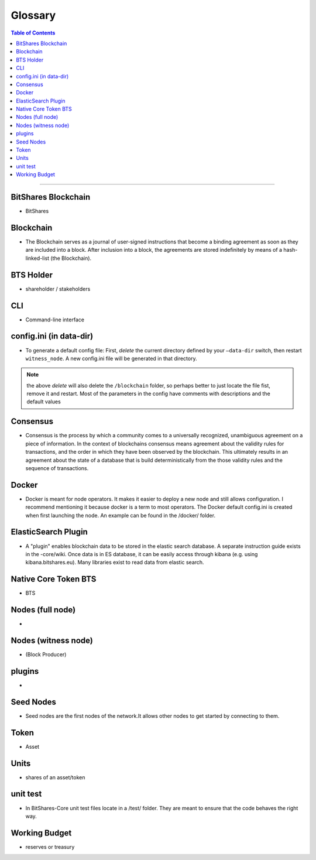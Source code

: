 
.. _glossary-list:

******************************
Glossary
******************************


.. contents:: Table of Contents
   :local:
   
---------------

 
BitShares Blockchain
----------------------
- BitShares



Blockchain
-----------------
- The Blockchain serves as a journal of user-signed instructions that become a binding agreement as soon as they are included into a block. After inclusion into a block, the agreements are stored indefinitely by means of a hash-linked-list (the Blockchain).



BTS Holder
----------------------
- shareholder / stakeholders

CLI
----------------------
- Command-line interface

config.ini (in data-dir)
------------------------------------------------------------------
- To generate a default config file: First, *delete* the current directory defined by your ``—data-dir`` switch, then restart ``witness_node``. A new config.ini file will be generated in that directory. 

.. Note:: the above *delete* will also delete the ``/blockchain`` folder, so perhaps better to just locate the file fist, remove it and restart. Most of the parameters in the config have comments with descriptions and the default values

Consensus
----------------------
- Consensus is the process by which a community comes to a universally recognized, unambiguous agreement on a piece of information. In the context of blockchains consensus means agreement about the validity rules for transactions, and the order in which they have been observed by the blockchain. This ultimately results in an agreement about the state of a database that is build deterministically from the those validity rules and the sequence of transactions.

Docker 
----------------------
- Docker is meant for node operators. It makes it easier to deploy a new node and still allows configuration. I recommend mentioning it because docker is a term to most operators.  The Docker default config.ini is created when first launching the node. An example can be found in the /docker/ folder.


ElasticSearch Plugin
----------------------
- A "plugin" enables blockchain data to be stored in the elastic search database. A separate instruction guide exists in the -core/wiki. Once data is in ES database, it can be easily access through kibana (e.g. using kibana.bitshares.eu). Many libraries exist to read data from elastic search.

Native Core Token BTS
----------------------
- BTS


Nodes (full node)
----------------------
- 


Nodes (witness node)
----------------------
- (Block Producer)



plugins
----------------------
- 

Seed Nodes
----------------------
- Seed nodes are the first nodes of the network.It allows other nodes to get started by connecting to them.


Token
----------------------
- Asset


Units
----------------------
- shares of an asset/token

unit test
----------------------
- In BitShares-Core unit test files locate in a /test/ folder. They are meant to ensure that the code behaves the right way.





Working Budget
----------------------
- reserves or treasury

